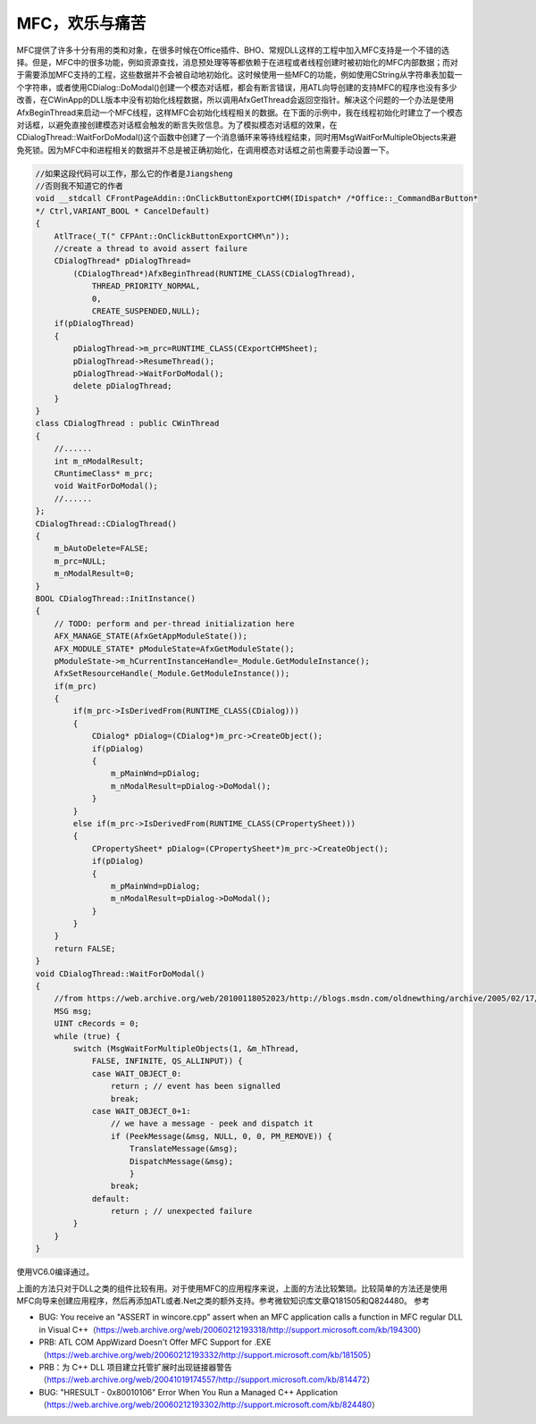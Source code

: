 .. meta::
   :description: MFC提供了许多十分有用的类和对象，在很多时候在Office插件、BHO、常规DLL这样的工程中加入MFC支持是一个不错的选择。但是，MFC中的很多功能，例如资源查找，消息预处理等等都依赖于在进程或者线程创建时被初始化的MFC内部数据；而对于需要添加MFC支持的工程，这些数据并不会被自动地初始化。这时候使用一些MFC的

MFC，欢乐与痛苦
========================

.. post:: 20 Aug, 2005
   :tags: MFC
   :category: Visual C++, Microsoft Foundation Classes
   :author: me
   :nocomments:


MFC提供了许多十分有用的类和对象，在很多时候在Office插件、BHO、常规DLL这样的工程中加入MFC支持是一个不错的选择。但是，MFC中的很多功能，例如资源查找，消息预处理等等都依赖于在进程或者线程创建时被初始化的MFC内部数据；而对于需要添加MFC支持的工程，这些数据并不会被自动地初始化。这时候使用一些MFC的功能，例如使用CString从字符串表加载一个字符串，或者使用CDialog::DoModal()创建一个模态对话框，都会有断言错误，用ATL向导创建的支持MFC的程序也没有多少改善，在CWinApp的DLL版本中没有初始化线程数据，所以调用AfxGetThread会返回空指针。解决这个问题的一个办法是使用AfxBeginThread来启动一个MFC线程，这样MFC会初始化线程相关的数据。在下面的示例中，我在线程初始化时建立了一个模态对话框，以避免直接创建模态对话框会触发的断言失败信息。为了模拟模态对话框的效果，在CDialogThread::WaitForDoModal()这个函数中创建了一个消息循环来等待线程结束，同时用MsgWaitForMultipleObjects来避免死锁。因为MFC中和进程相关的数据并不总是被正确初始化，在调用模态对话框之前也需要手动设置一下。

.. code-block:: C++

    //如果这段代码可以工作，那么它的作者是Jiangsheng
    //否则我不知道它的作者
    void __stdcall CFrontPageAddin::OnClickButtonExportCHM(IDispatch* /*Office::_CommandBarButton*
    */ Ctrl,VARIANT_BOOL * CancelDefault)
    {
        AtlTrace(_T(" CFPAnt::OnClickButtonExportCHM\n"));
        //create a thread to avoid assert failure
        CDialogThread* pDialogThread=
            (CDialogThread*)AfxBeginThread(RUNTIME_CLASS(CDialogThread),
                THREAD_PRIORITY_NORMAL,
                0,
                CREATE_SUSPENDED,NULL);
        if(pDialogThread)
        {
            pDialogThread->m_prc=RUNTIME_CLASS(CExportCHMSheet);
            pDialogThread->ResumeThread();
            pDialogThread->WaitForDoModal();
            delete pDialogThread;
        }
    }
    class CDialogThread : public CWinThread
    {
        //......
        int m_nModalResult;
        CRuntimeClass* m_prc;
        void WaitForDoModal();
        //......
    };
    CDialogThread::CDialogThread()
    {
        m_bAutoDelete=FALSE;
        m_prc=NULL;
        m_nModalResult=0;
    }
    BOOL CDialogThread::InitInstance()
    {
        // TODO: perform and per-thread initialization here
        AFX_MANAGE_STATE(AfxGetAppModuleState());
        AFX_MODULE_STATE* pModuleState=AfxGetModuleState();
        pModuleState->m_hCurrentInstanceHandle=_Module.GetModuleInstance();
        AfxSetResourceHandle(_Module.GetModuleInstance());
        if(m_prc)
        {
            if(m_prc->IsDerivedFrom(RUNTIME_CLASS(CDialog)))
            {
                CDialog* pDialog=(CDialog*)m_prc->CreateObject();
                if(pDialog)
                {
                    m_pMainWnd=pDialog;
                    m_nModalResult=pDialog->DoModal();
                }
            }
            else if(m_prc->IsDerivedFrom(RUNTIME_CLASS(CPropertySheet)))
            {
                CPropertySheet* pDialog=(CPropertySheet*)m_prc->CreateObject();
                if(pDialog)
                {
                    m_pMainWnd=pDialog;
                    m_nModalResult=pDialog->DoModal();
                }
            }
        }
        return FALSE;
    }
    void CDialogThread::WaitForDoModal()
    {
        //from https://web.archive.org/web/20100118052023/http://blogs.msdn.com/oldnewthing/archive/2005/02/17/375307.aspx
        MSG msg;
        UINT cRecords = 0;
        while (true) {
            switch (MsgWaitForMultipleObjects(1, &m_hThread,
                FALSE, INFINITE, QS_ALLINPUT)) {
                case WAIT_OBJECT_0:
                    return ; // event has been signalled
                    break;
                case WAIT_OBJECT_0+1:
                    // we have a message - peek and dispatch it
                    if (PeekMessage(&msg, NULL, 0, 0, PM_REMOVE)) {
                        TranslateMessage(&msg);
                        DispatchMessage(&msg);
                        }
                    break;
                default:
                    return ; // unexpected failure
            }
        }
    }


使用VC6.0编译通过。

上面的方法只对于DLL之类的组件比较有用。对于使用MFC的应用程序来说，上面的方法比较繁琐。比较简单的方法还是使用MFC向导来创建应用程序，然后再添加ATL或者.Net之类的额外支持。参考微软知识库文章Q181505和Q824480。
参考

* BUG: You receive an "ASSERT in wincore.cpp" assert when an MFC application calls a function in MFC regular DLL in Visual C++（https://web.archive.org/web/20060212193318/http://support.microsoft.com/kb/194300）
* PRB: ATL COM AppWizard Doesn't Offer MFC Support for .EXE（https://web.archive.org/web/20060212193332/http://support.microsoft.com/kb/181505）
* PRB：为 C++ DLL 项目建立托管扩展时出现链接器警告（https://web.archive.org/web/20041019174557/http://support.microsoft.com/kb/814472）
* BUG: "HRESULT - 0x80010106" Error When You Run a Managed C++ Application（https://web.archive.org/web/20060212193302/http://support.microsoft.com/kb/824480）
